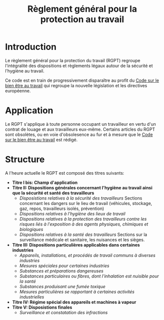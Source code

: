 :PROPERTIES:
:ID:       6e4b0b51-dd46-4189-b0bd-f4512c21f5d4
:END:
#+title: Règlement général pour la protection au travail
* Introduction
Le règlement général pour la protection du travail (RGPT) regroupe l'intégralité des dispositions et règlements légaux autour de la sécurité et l'hygiène au travail.

Ce code est en train de progressivement disparaître au profit du [[id:2dea8711-aa3d-4ad2-bbe0-e0d2e7539ce3][ Code sur le bien être au travail]] qui regroupe la nouvelle législation et les directives européenne.
* Application
Le RGPT s'applique à toute personne occupant un travailleur en vertu d'un contrat de louage et aux travailleurs eux-même. Certains articles du RGPT sont obsolètes, ou en voie d'obsolesence au fur et à mesure que le [[id:2dea8711-aa3d-4ad2-bbe0-e0d2e7539ce3][Code sur le bien être au travail]]  est rédigé. 
* Structure
A l'heure actuelle le RGPT est composé des titres suivants:
- *Titre I bis: Champ d'application*
- *Titre II: Dispositions générales concernant l'hygiène au travail ainsi que la sécurité et santé des travailleurs*
  - /Disposistions relatives à la sécurité des travailleurs/
    Sections concernant les dangers sur le lieu de travail (véhicules, stockage, gaz, repos, travailleurs isolés, prévention)
  - /Dispositions relatives à l'hygiène des lieux de travail/
  - /Dispositions relatives à la protection des travailleurs contre les risques liés à l'exposition à des agents physiques, chimiques et biologiques/
  - /Dispositions relatives à la santé des travailleurs/
    Sections sur la surveillance médicale et sanitaire, les nuisances et les sièges.
- *Titre III: Dispositions particulières applicables dans certaines industries*
  - /Appareils, installations, et procédés de travail communs à diverses industries/
  - /Mesures spéciales pour certaines industries/
  - /Substances et préparations dangereuses/
  - /Substances particulaires ou fibres, dont l'inhalation est nuisible pour la santé/
  - /Substances produisant une fumée toxique/
  - /Mesures particulières se rapportant à certaines activités industrielles/
- *Titre IV: Régime spécial des appareils et machines à vapeur*
- *Titre V: Disposistions finales*
  - /Surveillance et constatation des infractions/
